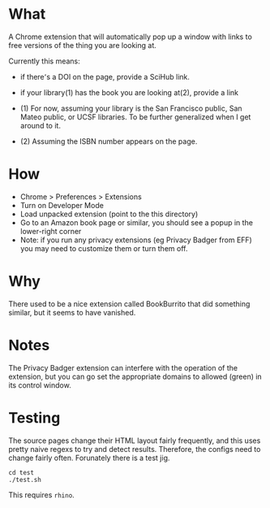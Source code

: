* What

A Chrome extension that will automatically pop up a window with links to free versions of the thing you are looking at.

Currently this means:
- if there՚s a DOI on the page, provide a SciHub link.
- if your library(1) has the book you are looking at(2), provide a link

- (1) For now, assuming your library is the San Francisco public, San Mateo public, or UCSF libraries. To be further generalized when I get around to it.
- (2) Assuming the ISBN number appears on the page.

* How 

- Chrome > Preferences > Extensions
- Turn on Developer Mode
- Load unpacked extension (point to the this directory)
- Go to an Amazon book page or similar, you should see a popup in the lower-right corner
- Note: if you run any privacy extensions (eg Privacy Badger from EFF) you may need to customize them or turn them off. 

* Why

There used to be a nice extension called BookBurrito that did something similar, but it seems to have vanished.

* Notes

The Privacy Badger extension can interfere with the operation of the extension, but you can go set the appropriate domains to allowed (green) in its control window.

* Testing

The source pages change their HTML layout fairly frequently, and this uses pretty naive regexs to try and detect results. Therefore, the configs need to change fairly often. Forunately there is a test jig.

#+BEGIN_SRC
cd test
./test.sh
#+END_SRC    

This requires =rhino=. 
